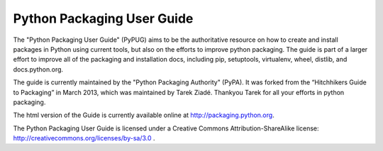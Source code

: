 Python Packaging User Guide
===========================

The "Python Packaging User Guide" (PyPUG) aims to be the authoritative resource on
how to create and install packages in Python using current tools, but also
on the efforts to improve python packaging. The guide is part of a larger effort
to improve all of the packaging and installation docs, including pip,
setuptools, virtualenv, wheel, distlib, and docs.python.org.

The guide is currently maintained by the "Python Packaging Authority" (PyPA).
It was forked from the “Hitchhikers Guide to Packaging” in March 2013, which was
maintained by Tarek Ziadé.  Thankyou Tarek for all your efforts in python
packaging.

The html version of the Guide is currently available online at
http://packaging.python.org.

The Python Packaging User Guide is licensed under a Creative Commons
Attribution-ShareAlike license: http://creativecommons.org/licenses/by-sa/3.0 .

